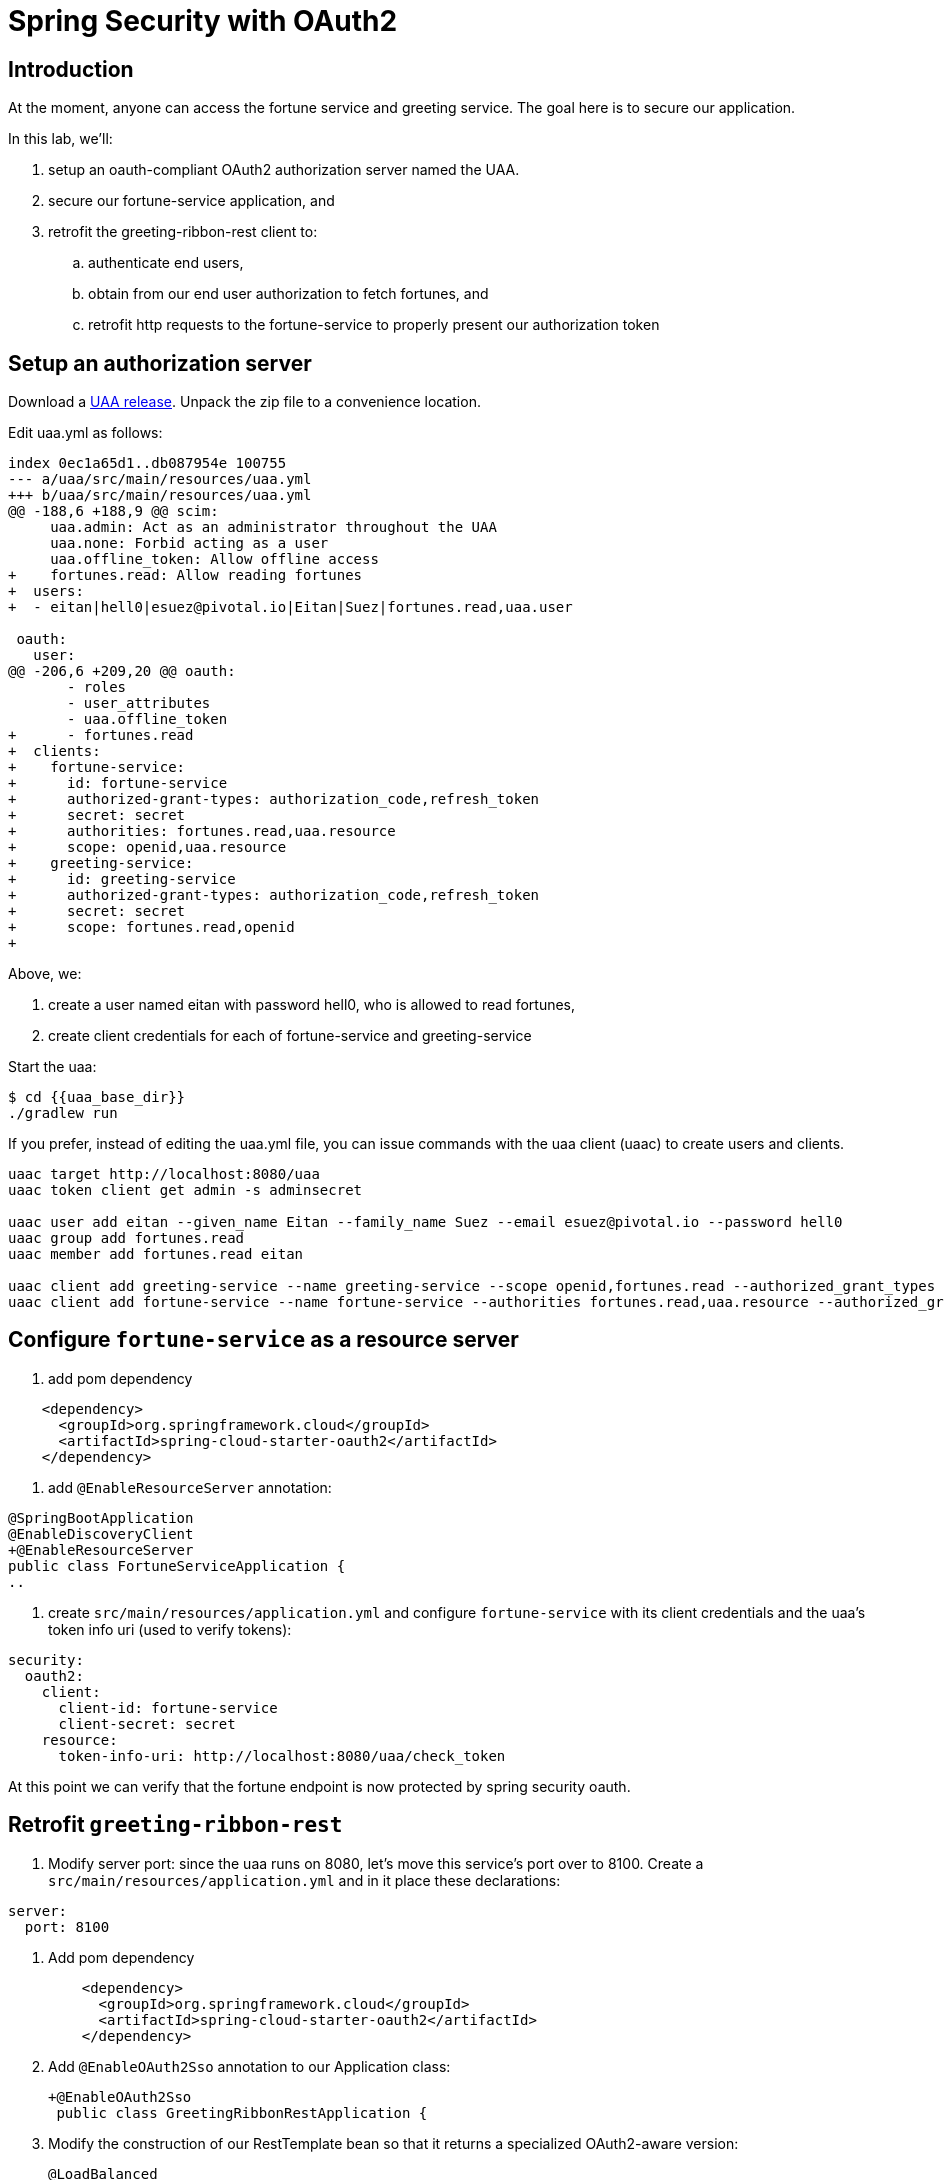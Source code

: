 = Spring Security with OAuth2
:token: {{token}}

== Introduction

At the moment, anyone can access the fortune service and greeting service.  The goal here is to secure our application.

In this lab, we'll:

. setup an oauth-compliant OAuth2 authorization server named the UAA.
. secure our fortune-service application, and
. retrofit the greeting-ribbon-rest client to:
.. authenticate end users,
.. obtain from our end user authorization to fetch fortunes, and
.. retrofit http requests to the fortune-service to properly present our authorization token

== Setup an authorization server

Download a https://github.com/cloudfoundry/uaa/releases[UAA release^].  Unpack the zip file to a convenience location.

Edit uaa.yml as follows:

[source,diff]
----
index 0ec1a65d1..db087954e 100755
--- a/uaa/src/main/resources/uaa.yml
+++ b/uaa/src/main/resources/uaa.yml
@@ -188,6 +188,9 @@ scim:
     uaa.admin: Act as an administrator throughout the UAA
     uaa.none: Forbid acting as a user
     uaa.offline_token: Allow offline access
+    fortunes.read: Allow reading fortunes
+  users:
+  - eitan|hell0|esuez@pivotal.io|Eitan|Suez|fortunes.read,uaa.user

 oauth:
   user:
@@ -206,6 +209,20 @@ oauth:
       - roles
       - user_attributes
       - uaa.offline_token
+      - fortunes.read
+  clients:
+    fortune-service:
+      id: fortune-service
+      authorized-grant-types: authorization_code,refresh_token
+      secret: secret
+      authorities: fortunes.read,uaa.resource
+      scope: openid,uaa.resource
+    greeting-service:
+      id: greeting-service
+      authorized-grant-types: authorization_code,refresh_token
+      secret: secret
+      scope: fortunes.read,openid
+
----

Above, we:

. create a user named eitan with password hell0, who is allowed to read fortunes,
. create client credentials for each of fortune-service and greeting-service

Start the uaa:

[source,bash]
----
$ cd {{uaa_base_dir}}
./gradlew run
----

If you prefer, instead of editing the uaa.yml file, you can issue commands with the uaa client (uaac) to create users and clients.

[source,bash]
----
uaac target http://localhost:8080/uaa
uaac token client get admin -s adminsecret

uaac user add eitan --given_name Eitan --family_name Suez --email esuez@pivotal.io --password hell0
uaac group add fortunes.read
uaac member add fortunes.read eitan

uaac client add greeting-service --name greeting-service --scope openid,fortunes.read --authorized_grant_types authorization_code,refresh_token -s secret
uaac client add fortune-service --name fortune-service --authorities fortunes.read,uaa.resource --authorized_grant_types authorization_code,refresh_token -s secret
----


== Configure `fortune-service` as a resource server

. add pom dependency

[source,xml]
----
    <dependency>
      <groupId>org.springframework.cloud</groupId>
      <artifactId>spring-cloud-starter-oauth2</artifactId>
    </dependency>
----

. add `@EnableResourceServer` annotation:

[source,diff]
----
@SpringBootApplication
@EnableDiscoveryClient
+@EnableResourceServer
public class FortuneServiceApplication {
..
----

. create `src/main/resources/application.yml` and configure `fortune-service` with its client credentials and the uaa's token info uri (used to verify tokens):

[source,yaml]
----
security:
  oauth2:
    client:
      client-id: fortune-service
      client-secret: secret
    resource:
      token-info-uri: http://localhost:8080/uaa/check_token
----

At this point we can verify that the fortune endpoint is now protected by spring security oauth.


== Retrofit `greeting-ribbon-rest`

. Modify server port: since the uaa runs on 8080, let's move this service's port over to 8100.  Create a `src/main/resources/application.yml` and in it place these declarations:

[source,yaml]
----
server:
  port: 8100
----

. Add pom dependency
+
[source,xml]
----
    <dependency>
      <groupId>org.springframework.cloud</groupId>
      <artifactId>spring-cloud-starter-oauth2</artifactId>
    </dependency>
----

. Add `@EnableOAuth2Sso` annotation to our Application class:
+
[source,diff]
----
+@EnableOAuth2Sso
 public class GreetingRibbonRestApplication {
----

. Modify the construction of our RestTemplate bean so that it returns a specialized OAuth2-aware version:
+
[source,diff]
----
@LoadBalanced
@Bean
-  RestTemplate restTemplate() {
-    return new RestTemplate();
+  public OAuth2RestTemplate restTemplate(OAuth2ProtectedResourceDetails details, OAuth2ClientContext clientContext) {
+    return new OAuth2RestTemplate(details, clientContext);
}
----

. Revise `GreetingController` to inject an instance of `OAuth2RestTemplate`:
+
[source,diff]
----
 @Controller
 public class GreetingController {

   private final Logger logger = LoggerFactory.getLogger(GreetingController.class);

-  private final RestTemplate restTemplate;
+  private final OAuth2RestTemplate restTemplate;

-  public GreetingController(RestTemplate restTemplate) {
+  public GreetingController(OAuth2RestTemplate restTemplate) {
     this.restTemplate = restTemplate;
   }
----

. Configure `application.yml` with client id, secret, and uaa endpoints to authorize and fetch token:

[source,yaml]
----
server:
  port: 8100

security:
  oauth2:
    client:
      client-id: greeting-service
      client-secret: secret
      access-token-uri: http://localhost:8080/uaa/oauth/token
      user-authorization-uri: http://localhost:8080/uaa/oauth/authorize
      scope: fortunes.read,openid
      client-authentication-scheme: form
    resource:
      userInfoUri: http://localhost:8080/uaa/userinfo
----

== Start 'all the things'

Ok, we have a uaa running on port 8080.  As usual, let's start config-server, service-registry, fortune-service, and greeting-ribbon-rest.

. Verify that you can no longer visit the http://localhost:8787[fortune-service^] without proper authorization

. Visit the greeting-ribbon-rest app on its new port, 8100:  http://localhost:8100[^]

. Verify that you're redirected to the uaa to authenticate
+
[.thumb]
image::uaa-login.png[UAA Login,640]

. Enter our user's credentials (eitan/hell0) and click btn:[Sign In]

. Verify that you're now prompted to authorize our greeting application to fetch fortunes from the fortune service.  Your screen should resemble this:
+
[.thumb]
image::uaa-authorize.png[UAA Authorization,640]

. Proceed to authorize our application.

This triggers a number of subsequent steps:  the greeting app is given an authorization code that it uses to fetch a token.  This token has the "fortunes.read" _scope_ (i.e. "permission") embedded in it.  The greeting app now turns around and calls the fortune service, passing the authorization token in the http header.  The fortune service is now able to validate that token and authorize access.  In this case, the fortune service uses the `check_token` uaa endpoint to validate the token (the uaa supports other token validation mechanims, namely jwt, which does not require going back to the authorization server).

In the end, all we see is the results of the call to fortune service making their way onto our rendered page, as before.


== Under the Hood

Let's manually validate some of the actions that take place behind the scenes.  The UAA comes with a command line client named `uaac` that we can use to interact with the authorization server.

. Let's obtain a token on behalf of the client greeting-service.  Here, we use the `authcode` grant type:
+
[source.terminal]
----
uaac token authcode get --client greeting-service --scope fortunes.read,openid
----
+
After obtaining the token, we can view it (we're looking for the access token):
+
[source.terminal]
----
uaac context eitan
----

. Next, let's check the token against the uaa, like so:
+
[source.terminal]
----
curl -X POST -u fortune-service:secret http://localhost:8080/uaa/check_token -d token={{token}}
----
+
The response should resemble this:
+
[source,json]
----
{"user_id":"00a3f31a-5910-4c89-815a-9de0f79c5a0b","user_name":"eitan","email":"esuez@pivotal.io","client_id":"greeting-service","exp":1492680942,"scope":["fortunes.read","openid"],"jti":"d86043b2e5e2468694e45ddfaf770aee","aud":["greeting-service","openid","fortunes"],"sub":"00a3f31a-5910-4c89-815a-9de0f79c5a0b","iss":"http://localhost:8080/uaa/oauth/token","iat":1492637742,"cid":"greeting-service","grant_type":"authorization_code","azp":"greeting-service","auth_time":1492636728,"zid":"uaa","rev_sig":"6c1a172","nonce":"fb106f01fa701233a30e3339d406af84","origin":"uaa","revocable":false}
----

. Finally, we can use that token in an http header to directly access the fortune-service:
+
[source.terminal]
----
curl -v http://localhost:8787/ -H "Authorization: Bearer {{token}}"
----
+
And here's the response:
+
[source,bash]
----
You learn from your mistakes... You will learn a lot today.
----
